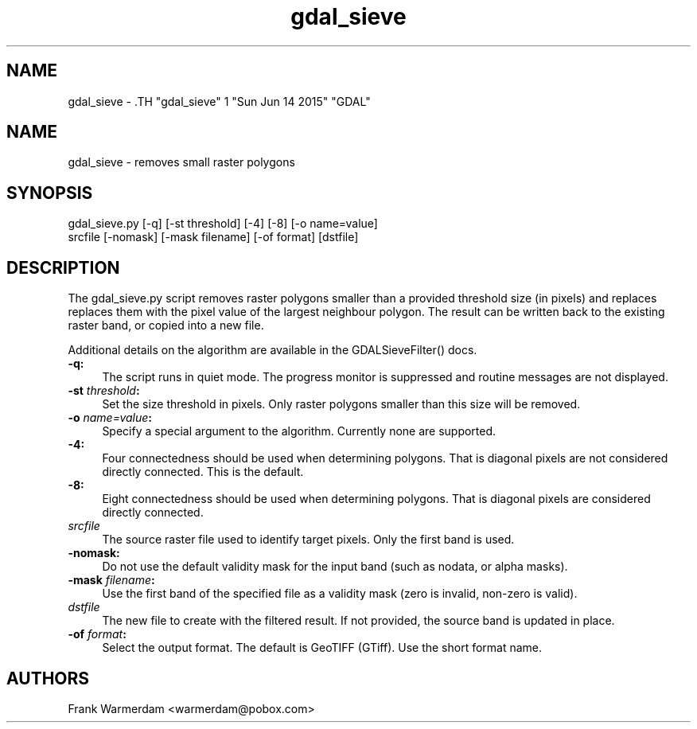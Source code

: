 .TH "gdal_sieve" 1 "Sun Jun 14 2015" "GDAL" \" -*- nroff -*-
.ad l
.nh
.SH NAME
gdal_sieve \- .TH "gdal_sieve" 1 "Sun Jun 14 2015" "GDAL" \" -*- nroff -*-
.ad l
.nh
.SH NAME
gdal_sieve \- removes small raster polygons
.SH "SYNOPSIS"
.PP
.PP
.nf

gdal_sieve.py [-q] [-st threshold] [-4] [-8] [-o name=value]
           srcfile [-nomask] [-mask filename] [-of format] [dstfile]
.fi
.PP
.SH "DESCRIPTION"
.PP
The gdal_sieve.py script removes raster polygons smaller than a provided threshold size (in pixels) and replaces replaces them with the pixel value of the largest neighbour polygon. The result can be written back to the existing raster band, or copied into a new file.
.PP
Additional details on the algorithm are available in the GDALSieveFilter() docs.
.PP
.IP "\fB\fB-q\fP:\fP" 1c
The script runs in quiet mode. The progress monitor is suppressed and routine messages are not displayed.
.PP
.IP "\fB\fB-st\fP \fIthreshold\fP:\fP" 1c
Set the size threshold in pixels. Only raster polygons smaller than this size will be removed.
.PP
.IP "\fB\fB-o\fP \fIname=value\fP:\fP" 1c
Specify a special argument to the algorithm. Currently none are supported. 
.PP
.IP "\fB\fB-4\fP:\fP" 1c
Four connectedness should be used when determining polygons. That is diagonal pixels are not considered directly connected. This is the default. 
.PP
.IP "\fB\fB-8\fP:\fP" 1c
Eight connectedness should be used when determining polygons. That is diagonal pixels are considered directly connected. 
.PP
.IP "\fB\fIsrcfile\fP\fP" 1c
The source raster file used to identify target pixels. Only the first band is used.
.PP
.IP "\fB\fB-nomask\fP:\fP" 1c
Do not use the default validity mask for the input band (such as nodata, or alpha masks). 
.PP
.IP "\fB\fB-mask\fP \fIfilename\fP:\fP" 1c
Use the first band of the specified file as a validity mask (zero is invalid, non-zero is valid). 
.PP
.IP "\fB\fIdstfile\fP\fP" 1c
The new file to create with the filtered result. If not provided, the source band is updated in place.
.PP
.IP "\fB\fB-of\fP \fIformat\fP:\fP" 1c
Select the output format. The default is GeoTIFF (GTiff). Use the short format name. 
.PP
.PP
.SH "AUTHORS"
.PP
Frank Warmerdam <warmerdam@pobox.com> 
